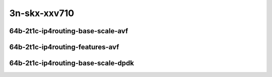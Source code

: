 
.. raw:: latex

    \clearpage

.. raw:: html

    <script type="text/javascript">

        function getDocHeight(doc) {
            doc = doc || document;
            var body = doc.body, html = doc.documentElement;
            var height = Math.max( body.scrollHeight, body.offsetHeight,
                html.clientHeight, html.scrollHeight, html.offsetHeight );
            return height;
        }

        function setIframeHeight(id) {
            var ifrm = document.getElementById(id);
            var doc = ifrm.contentDocument? ifrm.contentDocument:
                ifrm.contentWindow.document;
            ifrm.style.visibility = 'hidden';
            ifrm.style.height = "10px"; // reset to minimal height ...
            // IE opt. for bing/msn needs a bit added or scrollbar appears
            ifrm.style.height = getDocHeight( doc ) + 4 + "px";
            ifrm.style.visibility = 'visible';
        }

    </script>

3n-skx-xxv710
~~~~~~~~~~~~~

64b-2t1c-ip4routing-base-scale-avf
----------------------------------

.. raw:: html

    <center>
    <iframe id="25ge2p1xxv710-64b-2t1c-avf-dot1q-ip4base" onload="setIframeHeight(this.id)" width="700" frameborder="0" scrolling="no" src="../../_static/vpp/hdrh-lat-percentile-3n-skx-25ge2p1xxv710-64b-2t1c-avf-dot1q-ip4base.html"></iframe>
    <p><br></p>
    </center>

.. raw:: latex

    \begin{figure}[H]
        \centering
            \graphicspath{{../_build/_static/vpp/}}
            \includegraphics[clip, trim=0cm 0cm 5cm 0cm, width=0.70\textwidth]{hdrh-lat-percentile-3n-skx-25ge2p1xxv710-64b-2t1c-avf-dot1q-ip4base}
            \label{fig:hdrh-lat-percentile-3n-skx-25ge2p1xxv710-64b-2t1c-avf-dot1q-ip4base}
    \end{figure}

.. raw:: latex

    \clearpage

.. raw:: html

    <center>
    <iframe id="25ge2p1xxv710-64b-2t1c-avf-ethip4-ip4base" onload="setIframeHeight(this.id)" width="700" frameborder="0" scrolling="no" src="../../_static/vpp/hdrh-lat-percentile-3n-skx-25ge2p1xxv710-64b-2t1c-avf-ethip4-ip4base.html"></iframe>
    <p><br></p>
    </center>

.. raw:: latex

    \begin{figure}[H]
        \centering
            \graphicspath{{../_build/_static/vpp/}}
            \includegraphics[clip, trim=0cm 0cm 5cm 0cm, width=0.70\textwidth]{hdrh-lat-percentile-3n-skx-25ge2p1xxv710-64b-2t1c-avf-ethip4-ip4base}
            \label{fig:hdrh-lat-percentile-3n-skx-25ge2p1xxv710-64b-2t1c-avf-ethip4-ip4base}
    \end{figure}

.. raw:: latex

    \clearpage

.. raw:: html

    <center>
    <iframe id="25ge2p1xxv710-64b-2t1c-avf-ethip4-ip4scale20k" onload="setIframeHeight(this.id)" width="700" frameborder="0" scrolling="no" src="../../_static/vpp/hdrh-lat-percentile-3n-skx-25ge2p1xxv710-64b-2t1c-avf-ethip4-ip4scale20k.html"></iframe>
    <p><br></p>
    </center>

.. raw:: latex

    \begin{figure}[H]
        \centering
            \graphicspath{{../_build/_static/vpp/}}
            \includegraphics[clip, trim=0cm 0cm 5cm 0cm, width=0.70\textwidth]{hdrh-lat-percentile-3n-skx-25ge2p1xxv710-64b-2t1c-avf-ethip4-ip4scale20k}
            \label{fig:hdrh-lat-percentile-3n-skx-25ge2p1xxv710-64b-2t1c-avf-ethip4-ip4scale20k}
    \end{figure}

.. raw:: latex

    \clearpage

.. raw:: html

    <center>
    <iframe id="25ge2p1xxv710-64b-2t1c-avf-ethip4-ip4scale200k" onload="setIframeHeight(this.id)" width="700" frameborder="0" scrolling="no" src="../../_static/vpp/hdrh-lat-percentile-3n-skx-25ge2p1xxv710-64b-2t1c-avf-ethip4-ip4scale200k.html"></iframe>
    <p><br></p>
    </center>

.. raw:: latex

    \begin{figure}[H]
        \centering
            \graphicspath{{../_build/_static/vpp/}}
            \includegraphics[clip, trim=0cm 0cm 5cm 0cm, width=0.70\textwidth]{hdrh-lat-percentile-3n-skx-25ge2p1xxv710-64b-2t1c-avf-ethip4-ip4scale200k}
            \label{fig:hdrh-lat-percentile-3n-skx-25ge2p1xxv710-64b-2t1c-avf-ethip4-ip4scale200k}
    \end{figure}

.. raw:: latex

    \clearpage

.. raw:: html

    <center>
    <iframe id="25ge2p1xxv710-64b-2t1c-avf-ethip4-ip4scale2m" onload="setIframeHeight(this.id)" width="700" frameborder="0" scrolling="no" src="../../_static/vpp/hdrh-lat-percentile-3n-skx-25ge2p1xxv710-64b-2t1c-avf-ethip4-ip4scale2m.html"></iframe>
    <p><br></p>
    </center>

.. raw:: latex

    \begin{figure}[H]
        \centering
            \graphicspath{{../_build/_static/vpp/}}
            \includegraphics[clip, trim=0cm 0cm 5cm 0cm, width=0.70\textwidth]{hdrh-lat-percentile-3n-skx-25ge2p1xxv710-64b-2t1c-avf-ethip4-ip4scale2m}
            \label{fig:hdrh-lat-percentile-3n-skx-25ge2p1xxv710-64b-2t1c-avf-ethip4-ip4scale2m}
    \end{figure}

.. raw:: latex

    \clearpage

64b-2t1c-ip4routing-features-avf
--------------------------------

.. raw:: html

    <center>
    <iframe id="25ge2p1xxv710-64b-2t1c-avf-ethip4udp-ip4base-iacl50sf-10kflows" onload="setIframeHeight(this.id)" width="700" frameborder="0" scrolling="no" src="../../_static/vpp/hdrh-lat-percentile-3n-skx-25ge2p1xxv710-64b-2t1c-avf-ethip4udp-ip4base-iacl50sf-10kflows.html"></iframe>
    <p><br></p>
    </center>

.. raw:: latex

    \begin{figure}[H]
        \centering
            \graphicspath{{../_build/_static/vpp/}}
            \includegraphics[clip, trim=0cm 0cm 5cm 0cm, width=0.70\textwidth]{hdrh-lat-percentile-3n-skx-25ge2p1xxv710-64b-2t1c-avf-ethip4udp-ip4base-iacl50sf-10kflows}
            \label{fig:hdrh-lat-percentile-3n-skx-25ge2p1xxv710-64b-2t1c-avf-ethip4udp-ip4base-iacl50sf-10kflows}
    \end{figure}

.. raw:: latex

    \clearpage

.. raw:: html

    <center>
    <iframe id="25ge2p1xxv710-64b-2t1c-avf-ethip4udp-ip4base-iacl50sl-10kflows" onload="setIframeHeight(this.id)" width="700" frameborder="0" scrolling="no" src="../../_static/vpp/hdrh-lat-percentile-3n-skx-25ge2p1xxv710-64b-2t1c-avf-ethip4udp-ip4base-iacl50sl-10kflows.html"></iframe>
    <p><br></p>
    </center>

.. raw:: latex

    \begin{figure}[H]
        \centering
            \graphicspath{{../_build/_static/vpp/}}
            \includegraphics[clip, trim=0cm 0cm 5cm 0cm, width=0.70\textwidth]{hdrh-lat-percentile-3n-skx-25ge2p1xxv710-64b-2t1c-avf-ethip4udp-ip4base-iacl50sl-10kflows}
            \label{fig:hdrh-lat-percentile-3n-skx-25ge2p1xxv710-64b-2t1c-avf-ethip4udp-ip4base-iacl50sl-10kflows}
    \end{figure}

.. raw:: latex

    \clearpage

.. raw:: html

    <center>
    <iframe id="25ge2p1xxv710-64b-2t1c-avf-ethip4udp-ip4base-oacl50sf-10kflows" onload="setIframeHeight(this.id)" width="700" frameborder="0" scrolling="no" src="../../_static/vpp/hdrh-lat-percentile-3n-skx-25ge2p1xxv710-64b-2t1c-avf-ethip4udp-ip4base-oacl50sf-10kflows.html"></iframe>
    <p><br></p>
    </center>

.. raw:: latex

    \begin{figure}[H]
        \centering
            \graphicspath{{../_build/_static/vpp/}}
            \includegraphics[clip, trim=0cm 0cm 5cm 0cm, width=0.70\textwidth]{hdrh-lat-percentile-3n-skx-25ge2p1xxv710-64b-2t1c-avf-ethip4udp-ip4base-oacl50sf-10kflows}
            \label{fig:hdrh-lat-percentile-3n-skx-25ge2p1xxv710-64b-2t1c-avf-ethip4udp-ip4base-oacl50sf-10kflows}
    \end{figure}

.. raw:: latex

    \clearpage

.. raw:: html

    <center>
    <iframe id="25ge2p1xxv710-64b-2t1c-avf-ethip4udp-ip4base-oacl50sl-10kflows" onload="setIframeHeight(this.id)" width="700" frameborder="0" scrolling="no" src="../../_static/vpp/hdrh-lat-percentile-3n-skx-25ge2p1xxv710-64b-2t1c-avf-ethip4udp-ip4base-oacl50sl-10kflows.html"></iframe>
    <p><br></p>
    </center>

.. raw:: latex

    \begin{figure}[H]
        \centering
            \graphicspath{{../_build/_static/vpp/}}
            \includegraphics[clip, trim=0cm 0cm 5cm 0cm, width=0.70\textwidth]{hdrh-lat-percentile-3n-skx-25ge2p1xxv710-64b-2t1c-avf-ethip4udp-ip4base-oacl50sl-10kflows}
            \label{fig:hdrh-lat-percentile-3n-skx-25ge2p1xxv710-64b-2t1c-avf-ethip4udp-ip4base-oacl50sl-10kflows}
    \end{figure}

.. raw:: latex

    \clearpage

.. raw:: html

    <center>
    <iframe id="25ge2p1xxv710-64b-2t1c-avf-ethip4udp-ip4base-nat44" onload="setIframeHeight(this.id)" width="700" frameborder="0" scrolling="no" src="../../_static/vpp/hdrh-lat-percentile-3n-skx-25ge2p1xxv710-64b-2t1c-avf-ethip4udp-ip4base-nat44.html"></iframe>
    <p><br></p>
    </center>

.. raw:: latex

    \begin{figure}[H]
        \centering
            \graphicspath{{../_build/_static/vpp/}}
            \includegraphics[clip, trim=0cm 0cm 5cm 0cm, width=0.70\textwidth]{hdrh-lat-percentile-3n-skx-25ge2p1xxv710-64b-2t1c-avf-ethip4udp-ip4base-nat44}
            \label{fig:hdrh-lat-percentile-3n-skx-25ge2p1xxv710-64b-2t1c-avf-ethip4udp-ip4base-nat44}
    \end{figure}

.. raw:: latex

    \clearpage

.. raw:: html

    <center>
    <iframe id="25ge2p1xxv710-64b-2t1c-avf-ethip4udp-ip4scale1000-udpsrcscale15-nat44" onload="setIframeHeight(this.id)" width="700" frameborder="0" scrolling="no" src="../../_static/vpp/hdrh-lat-percentile-3n-skx-25ge2p1xxv710-64b-2t1c-avf-ethip4udp-ip4scale1000-udpsrcscale15-nat44.html"></iframe>
    <p><br></p>
    </center>

.. raw:: latex

    \begin{figure}[H]
        \centering
            \graphicspath{{../_build/_static/vpp/}}
            \includegraphics[clip, trim=0cm 0cm 5cm 0cm, width=0.70\textwidth]{hdrh-lat-percentile-3n-skx-25ge2p1xxv710-64b-2t1c-avf-ethip4udp-ip4scale1000-udpsrcscale15-nat44}
            \label{fig:hdrh-lat-percentile-3n-skx-25ge2p1xxv710-64b-2t1c-avf-ethip4udp-ip4scale1000-udpsrcscale15-nat44}
    \end{figure}

.. raw:: latex

    \clearpage

64b-2t1c-ip4routing-base-scale-dpdk
-----------------------------------

.. raw:: html

    <center>
    <iframe id="25ge2p1xxv710-64b-2t1c-dot1q-ip4base" onload="setIframeHeight(this.id)" width="700" frameborder="0" scrolling="no" src="../../_static/vpp/hdrh-lat-percentile-3n-skx-25ge2p1xxv710-64b-2t1c-dot1q-ip4base.html"></iframe>
    <p><br></p>
    </center>

.. raw:: latex

    \begin{figure}[H]
        \centering
            \graphicspath{{../_build/_static/vpp/}}
            \includegraphics[clip, trim=0cm 0cm 5cm 0cm, width=0.70\textwidth]{hdrh-lat-percentile-3n-skx-25ge2p1xxv710-64b-2t1c-dot1q-ip4base}
            \label{fig:hdrh-lat-percentile-3n-skx-25ge2p1xxv710-64b-2t1c-dot1q-ip4base}
    \end{figure}

.. raw:: latex

    \clearpage

.. raw:: html

    <center>
    <iframe id="25ge2p1xxv710-64b-2t1c-ethip4-ip4base" onload="setIframeHeight(this.id)" width="700" frameborder="0" scrolling="no" src="../../_static/vpp/hdrh-lat-percentile-3n-skx-25ge2p1xxv710-64b-2t1c-ethip4-ip4base.html"></iframe>
    <p><br></p>
    </center>

.. raw:: latex

    \begin{figure}[H]
        \centering
            \graphicspath{{../_build/_static/vpp/}}
            \includegraphics[clip, trim=0cm 0cm 5cm 0cm, width=0.70\textwidth]{hdrh-lat-percentile-3n-skx-25ge2p1xxv710-64b-2t1c-ethip4-ip4base}
            \label{fig:hdrh-lat-percentile-3n-skx-25ge2p1xxv710-64b-2t1c-ethip4-ip4base}
    \end{figure}

.. raw:: latex

    \clearpage

.. raw:: html

    <center>
    <iframe id="25ge2p1xxv710-64b-2t1c-ethip4-ip4scale2m" onload="setIframeHeight(this.id)" width="700" frameborder="0" scrolling="no" src="../../_static/vpp/hdrh-lat-percentile-3n-skx-25ge2p1xxv710-64b-2t1c-ethip4-ip4scale2m.html"></iframe>
    <p><br></p>
    </center>

.. raw:: latex

    \begin{figure}[H]
        \centering
            \graphicspath{{../_build/_static/vpp/}}
            \includegraphics[clip, trim=0cm 0cm 5cm 0cm, width=0.70\textwidth]{hdrh-lat-percentile-3n-skx-25ge2p1xxv710-64b-2t1c-ethip4-ip4scale2m}
            \label{fig:hdrh-lat-percentile-3n-skx-25ge2p1xxv710-64b-2t1c-ethip4-ip4scale2m}
    \end{figure}

.. raw:: latex

    \clearpage

.. raw:: html

    <center>
    <iframe id="25ge2p1xxv710-64b-2t1c-ethip4udp-ip4base-nat44" onload="setIframeHeight(this.id)" width="700" frameborder="0" scrolling="no" src="../../_static/vpp/hdrh-lat-percentile-3n-skx-25ge2p1xxv710-64b-2t1c-ethip4udp-ip4base-nat44.html"></iframe>
    <p><br></p>
    </center>

.. raw:: latex

    \begin{figure}[H]
        \centering
            \graphicspath{{../_build/_static/vpp/}}
            \includegraphics[clip, trim=0cm 0cm 5cm 0cm, width=0.70\textwidth]{hdrh-lat-percentile-3n-skx-25ge2p1xxv710-64b-2t1c-ethip4udp-ip4base-nat44}
            \label{fig:hdrh-lat-percentile-3n-skx-25ge2p1xxv710-64b-2t1c-ethip4udp-ip4base-nat44}
    \end{figure}
